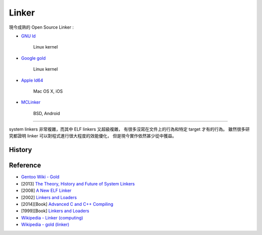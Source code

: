========================================
Linker
========================================

現今成熟的 Open Source Linker :

* `GNU ld <https://sourceware.org/git/gitweb.cgi?p=binutils-gdb.git;a=tree;f=ld;hb=HEAD>`_

    Linux kernel

* `Google gold <https://sourceware.org/git/gitweb.cgi?p=binutils-gdb.git;a=tree;f=gold;hb=HEAD>`_

    Linux kernel

* `Apple ld64 <http://www.opensource.apple.com/source/ld64/>`_

    Mac OS X, iOS

* `MCLinker <https://github.com/mclinker/mclinker>`_

    BSD, Android

----

system linkers 非常複雜，而其中 ELF linkers 又超級複雜，
有很多沒寫在文件上的行為和特定 target 才有的行為。
雖然很多研究都證明 linker 可以對程式進行很大程度的效能優化，
但是現今實作依然甚少從中獲益。


History
========================================


Reference
========================================

* `Gentoo Wiki - Gold <https://wiki.gentoo.org/wiki/Gold>`_
* [2013] `The Theory, History and Future of System Linkers <http://www.hellogcc.org/wp-content/uploads/2013/11/hellogcc2013_5.pptx>`_
* [2008] `A New ELF Linker <http://research.google.com/pubs/pub34417.html>`_
* [2002] `Linkers and Loaders <https://www.linuxjournal.com/article/6463>`_
* [2014][Book] `Advanced C and C++ Compiling <http://www.amazon.com/Advanced-C-Compiling-Milan-Stevanovic/dp/1430266678/>`_
* [1999][Book] `Linkers and Loaders <http://www.amazon.com/Linkers-Kaufmann-Software-Engineering-Programming/dp/1558604960/>`_
* `Wikipedia - Linker (computing) <https://en.wikipedia.org/wiki/Linker_%28computing%29#Linkage_editor>`_
* `Wikipedia - gold (linker) <https://en.wikipedia.org/wiki/Gold_%28linker%29>`_
